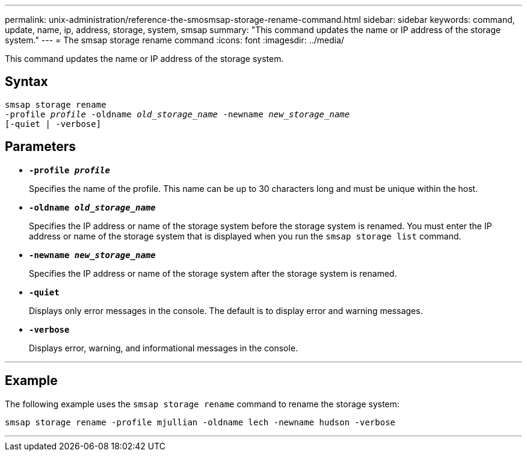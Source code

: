 ---
permalink: unix-administration/reference-the-smosmsap-storage-rename-command.html
sidebar: sidebar
keywords: command, update, name, ip, address, storage, system, smsap
summary: "This command updates the name or IP address of the storage system."
---
= The smsap storage rename command
:icons: font
:imagesdir: ../media/

[.lead]
This command updates the name or IP address of the storage system.

== Syntax

[subs=+macros]
----
pass:quotes[smsap storage rename
-profile _profile_ -oldname _old_storage_name_ -newname _new_storage_name_
[-quiet | -verbose\]]
----

== Parameters

* `*-profile _profile_*`
+
Specifies the name of the profile. This name can be up to 30 characters long and must be unique within the host.

* `*-oldname _old_storage_name_*`
+
Specifies the IP address or name of the storage system before the storage system is renamed. You must enter the IP address or name of the storage system that is displayed when you run the `smsap storage list` command.

* `*-newname _new_storage_name_*`
+
Specifies the IP address or name of the storage system after the storage system is renamed.

* `*-quiet*`
+
Displays only error messages in the console. The default is to display error and warning messages.

* `*-verbose*`
+
Displays error, warning, and informational messages in the console.

---

== Example

The following example uses the `smsap storage rename` command to rename the storage system:

----
smsap storage rename -profile mjullian -oldname lech -newname hudson -verbose
----
---
